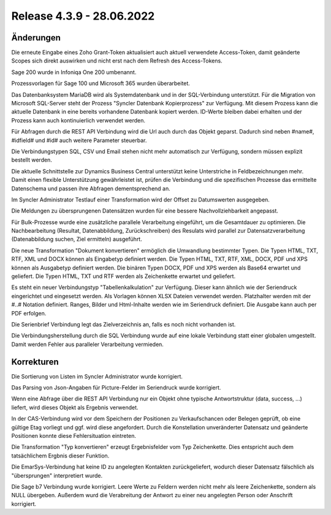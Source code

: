 ﻿Release 4.3.9 - 28.06.2022
==========================

Änderungen
----------

Die erneute Eingabe eines Zoho Grant-Token aktualisiert auch aktuell verwendete Access-Token, damit geänderte 
Scopes sich direkt auswirken und nicht erst nach dem Refresh des Access-Tokens.

Sage 200 wurde in Infoniqa One 200 umbenannt.

Prozessvorlagen für Sage 100 und Microsoft 365 wurden überarbeitet.

Das Datenbanksystem MariaDB wird als Systemdatenbank und in der SQL-Verbindung unterstützt.
Für die Migration von Microsoft SQL-Server steht der Prozess "Syncler Datenbank Kopierprozess" zur Verfügung.
Mit diesem Prozess kann die aktuelle Datenbank in eine bereits vorhandene Datenbank kopiert werden.
ID-Werte bleiben dabei erhalten und der Prozess kann auch kontinuierlich verwendet werden.

Für Abfragen durch die REST API Verbindung wird die Url auch durch das Objekt geparst. 
Dadurch sind neben #name#, #idfield# und #id# auch weitere Parameter steuerbar.

Die Verbindungstypen SQL, CSV und Email stehen nicht mehr automatisch zur Verfügung, sondern müssen explizit bestellt werden.

Die aktuelle Schnittstelle zur Dynamics Business Central unterstützt keine Unterstriche in Feldbezeichnungen mehr.
Damit einen flexible Unterstützung gewährleistet ist, prüfen die Verbindung und die spezifischen Prozesse das ermittelte
Datenschema und passen ihre Abfragen dementsprechend an.

Im Syncler Administrator Testlauf einer Transformation wird der Offset zu Datumswerten ausgegeben.

Die Meldungen zu übersprungenen Datensätzen wurden für eine bessere Nachvollziehbarkeit angepasst.

Für Bulk-Prozesse wurde eine zusätzliche parallele Verarbeitung eingeführt, um die Gesamtdauer zu optimieren.
Die Nachbearbeitung (Resultat, Datenabbildung, Zurückschreiben) des Resulats wird parallel zur Datensatzverarbeitung
(Datenabbildung suchen, Ziel ermitteln) ausgeführt.

Die neue Transformation "Dokument konvertieren" ermöglich die Umwandlung bestimmter Typen.
Die Typen HTML, TXT, RTF, XML und DOCX können als Eingabetyp definiert werden.
Die Typen HTML, TXT, RTF, XML, DOCX, PDF und XPS können als Ausgabetyp definiert werden.
Die binären Typen DOCX, PDF und XPS werden als Base64 erwartet und geliefert.
Die Typen HTML, TXT und RTF werden als Zeichenkette erwartet und geliefert.

Es steht ein neuer Verbindungstyp "Tabellenkalkulation" zur Verfügung. Dieser kann ähnlich wie der
Seriendruck eingerichtet und eingesetzt werden.
Als Vorlagen können XLSX Dateien verwendet werden. Platzhalter werden mit der #..# Notation definiert.
Ranges, Bilder und Html-Inhalte werden wie im Seriendruck definiert.
Die Ausgabe kann auch per PDF erfolgen.

Die Serienbrief Verbindung legt das Zielverzeichnis an, falls es noch nicht vorhanden ist.

Die Verbindungsherstellung durch die SQL Verbindung wurde auf eine lokale Verbindung statt einer globalen umgestellt.
Damit werden Fehler aus paralleler Verarbeitung vermieden.

Korrekturen
-----------

Die Sortierung von Listen im Syncler Administrator wurde korrigiert.

Das Parsing von Json-Angaben für Picture-Felder im Seriendruck wurde korrigiert.

Wenn eine Abfrage über die REST API Verbindung nur ein Objekt ohne typische Antwortstruktur (data, success, ...)
liefert, wird dieses Objekt als Ergebnis verwendet.

In der CAS-Verbindung wird vor dem Speichern der Positionen zu Verkaufschancen oder Belegen geprüft, ob eine gültige
Etag vorliegt und ggf. wird diese angefordert. Durch die Konstellation unveränderter Datensatz und geänderte Positionen
konnte diese Fehlersituation eintreten.

Die Transformation "Typ konvertieren" erzeugt Ergebnisfelder vom Typ Zeichenkette. Dies entspricht auch dem tatsächlichem
Ergbnis dieser Funktion.

Die EmarSys-Verbindung hat keine ID zu angelegten Kontakten zurückgeliefert, wodurch dieser Datensatz fälschlich als 
"übersprungen" interpretiert wurde.

Die Sage b7 Verbindung wurde korrigiert. Leere Werte zu Feldern werden nicht mehr als leere Zeichenkette, sondern als NULL
übergeben.
Außerdem wurd die Verabreitung der Antwort zu einer neu angelegten Person oder Anschrift korrigiert.

